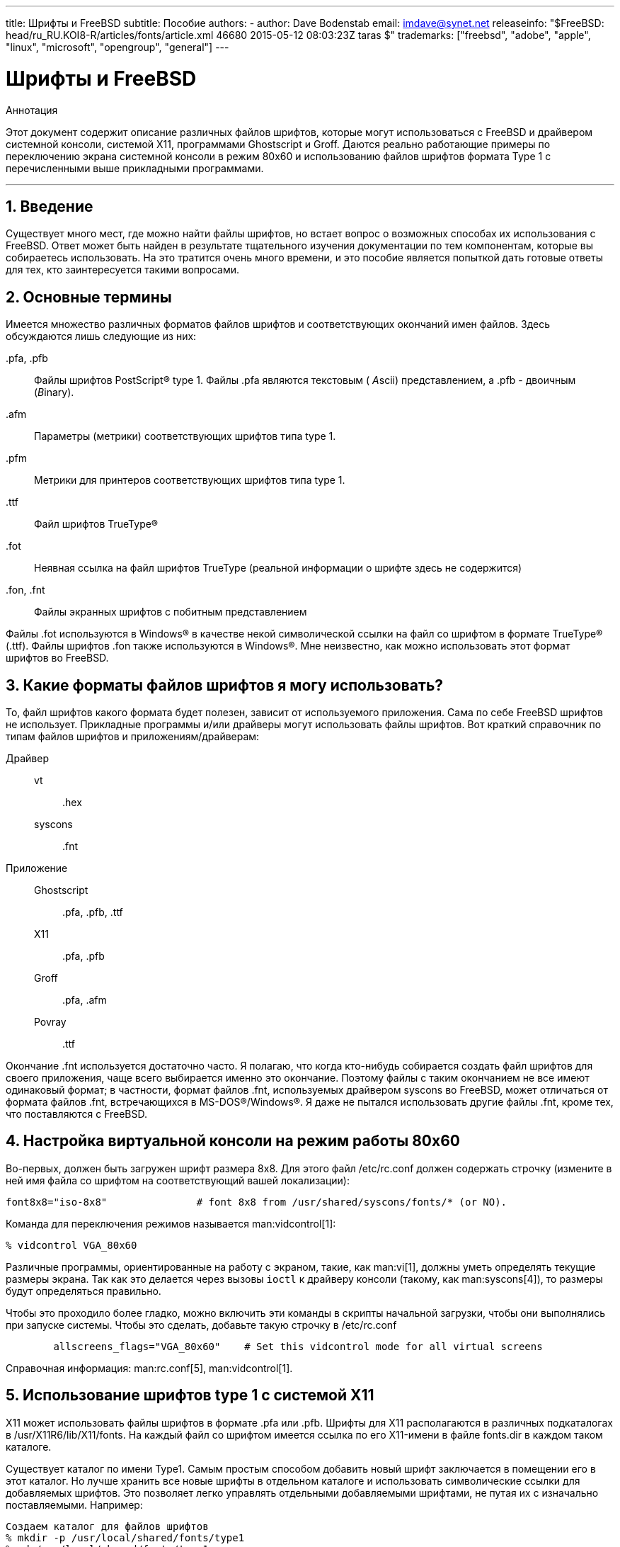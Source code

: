 ---
title: Шрифты и FreeBSD
subtitle: Пособие
authors:
  - author: Dave Bodenstab
    email: imdave@synet.net
releaseinfo: "$FreeBSD: head/ru_RU.KOI8-R/articles/fonts/article.xml 46680 2015-05-12 08:03:23Z taras $" 
trademarks: ["freebsd", "adobe", "apple", "linux", "microsoft", "opengroup", "general"]
---

= Шрифты и FreeBSD
:doctype: article
:toc: macro
:toclevels: 1
:icons: font
:sectnums:
:sectnumlevels: 6
:source-highlighter: rouge
:experimental:
:toc-title: Содержание
:part-signifier: Часть
:chapter-signifier: Глава
:appendix-caption: Приложение
:table-caption: Таблица
:figure-caption: Рисунок
:example-caption: Пример

[.abstract-title]
Аннотация

Этот документ содержит описание различных файлов шрифтов, которые могут использоваться с FreeBSD и драйвером системной консоли, системой X11, программами Ghostscript и Groff. Даются реально работающие примеры по переключению экрана системной консоли в режим 80x60 и использованию файлов шрифтов формата Type 1 с перечисленными выше прикладными программами.

'''

toc::[]

[[intro]]
== Введение

Существует много мест, где можно найти файлы шрифтов, но встает вопрос о возможных способах их использования с FreeBSD. Ответ может быть найден в результате тщательного изучения документации по тем компонентам, которые вы собираетесь использовать. На это тратится очень много времени, и это пособие является попыткой дать готовые ответы для тех, кто заинтересуется такими вопросами.

[[terminology]]
== Основные термины

Имеется множество различных форматов файлов шрифтов и соответствующих окончаний имен файлов. Здесь обсуждаются лишь следующие из них:

[.filename]#.pfa#, [.filename]#.pfb#::
Файлы шрифтов PostScript(R) type 1. Файлы [.filename]#.pfa# являются текстовым ( __A__scii) представлением, а [.filename]#.pfb# - двоичным (__B__inary).

[.filename]#.afm#::
Параметры (метрики) соответствующих шрифтов типа type 1.

[.filename]#.pfm#::
Метрики для принтеров соответствующих шрифтов типа type 1.

[.filename]#.ttf#::
Файл шрифтов TrueType(R)

[.filename]#.fot#::
Неявная ссылка на файл шрифтов TrueType (реальной информации о шрифте здесь не содержится)

[.filename]#.fon#, [.filename]#.fnt#::
Файлы экранных шрифтов с побитным представлением

Файлы [.filename]#.fot# используются в Windows(R) в качестве некой символической ссылки на файл со шрифтом в формате TrueType(R) ([.filename]#.ttf#). Файлы шрифтов [.filename]#.fon# также используются в Windows(R). Мне неизвестно, как можно использовать этот формат шрифтов во FreeBSD.

[[font-formats]]
== Какие форматы файлов шрифтов я могу использовать?

То, файл шрифтов какого формата будет полезен, зависит от используемого приложения. Сама по себе FreeBSD шрифтов не использует. Прикладные программы и/или драйверы могут использовать файлы шрифтов. Вот краткий справочник по типам файлов шрифтов и приложениям/драйверам:

Драйвер::

vt:::
[.filename]#.hex#

syscons:::
[.filename]#.fnt#

Приложение::

Ghostscript:::
[.filename]#.pfa#, [.filename]#.pfb#, [.filename]#.ttf#

X11:::
[.filename]#.pfa#, [.filename]#.pfb#

Groff:::
[.filename]#.pfa#, [.filename]#.afm#

Povray:::
[.filename]#.ttf#

Окончание [.filename]#.fnt# используется достаточно часто. Я полагаю, что когда кто-нибудь собирается создать файл шрифтов для своего приложения, чаще всего выбирается именно это окончание. Поэтому файлы с таким окончанием не все имеют одинаковый формат; в частности, формат файлов [.filename]#.fnt#, используемых драйвером syscons во FreeBSD, может отличаться от формата файлов [.filename]#.fnt#, встречающихся в MS-DOS(R)/Windows(R). Я даже не пытался использовать другие файлы [.filename]#.fnt#, кроме тех, что поставляются с FreeBSD.

[[virtual-console]]
== Настройка виртуальной консоли на режим работы 80x60

Во-первых, должен быть загружен шрифт размера 8x8. Для этого файл [.filename]#/etc/rc.conf# должен содержать строчку (измените в ней имя файла со шрифтом на соответствующий вашей локализации):

[.programlisting]
....
font8x8="iso-8x8"		# font 8x8 from /usr/shared/syscons/fonts/* (or NO).
....

Команда для переключения режимов называется man:vidcontrol[1]:

[source,bash]
....
% vidcontrol VGA_80x60
....

Различные программы, ориентированные на работу с экраном, такие, как man:vi[1], должны уметь определять текущие размеры экрана. Так как это делается через вызовы `ioctl` к драйверу консоли (такому, как man:syscons[4]), то размеры будут определяться правильно.

Чтобы это проходило более гладко, можно включить эти команды в скрипты начальной загрузки, чтобы они выполнялись при запуске системы. Чтобы это сделать, добавьте такую строчку в [.filename]#/etc/rc.conf#

[.programlisting]
....

        allscreens_flags="VGA_80x60"	# Set this vidcontrol mode for all virtual screens
....

Справочная информация: man:rc.conf[5], man:vidcontrol[1].

[[type1-fonts-x11]]
== Использование шрифтов type 1 с системой X11

X11 может использовать файлы шрифтов в формате [.filename]#.pfa# или [.filename]#.pfb#. Шрифты для X11 располагаются в различных подкаталогах в [.filename]#/usr/X11R6/lib/X11/fonts#. На каждый файл со шрифтом имеется ссылка по его X11-имени в файле [.filename]#fonts.dir# в каждом таком каталоге.

Существует каталог по имени [.filename]#Type1#. Самым простым способом добавить новый шрифт заключается в помещении его в этот каталог. Но лучше хранить все новые шрифты в отдельном каталоге и использовать символические ссылки для добавляемых шрифтов. Это позволяет легко управлять отдельными добавляемыми шрифтами, не путая их с изначально поставляемыми. Например:

[source,bash]
....

Создаем каталог для файлов шрифтов
% mkdir -p /usr/local/shared/fonts/type1
% cd /usr/local/shared/fonts/type1

Помещаем сюда файлы .pfa, .pfb и .afm

Кому-то может потребоваться хранить здесь также

сопроводительные файлы и документацию к шрифтам
% cp /cdrom/fonts/atm/showboat/showboat.pfb .
% cp /cdrom/fonts/atm/showboat/showboat.afm .

Обновление индексного файла со ссылками на файлы шрифтов
% echo showboat - InfoMagic CICA, Dec 1994, /fonts/atm/showboat >>INDEX
....

Теперь, чтобы использовать новый шрифт с X11, нужно дать доступ к файлу шрифтов и обновить файлы и именами шрифтов. Имена шрифтов в X11 выглядят следующим образом:

[source,bash]
....
-bitstream-charter-medium-r-normal-xxx-0-0-0-0-p-0-iso8859-1
     |        |      |    |   |     |  | | | | | |    \    \
     |        |      |    |   |     \  \ \ \ \ \ \     +----+- набор символов
     |        |      |    |   \      \  \ \ \ \ \ +- средняя ширина
     |        |      |    |    \      \  \ \ \ \ +- spacing
     |        |      |    \	\      \  \ \ \ +- разрешение по вертикали
     |        |      |     \	 \	\  \ \ +- разрешение по горизонтали
     |        |      |      \	  \	 \  \ +- пунктов
     |        |      |       \     \	  \  +- пиксел
     |        |      |        \     \	   \
  foundry  family  weight   slant  width  additional style
....

Для каждого нового файла шрифтов необходимо создать новое имя. Если у вас есть какая-либо информация из сопроводительной документации к шрифту, то она может служить основой для создания имени. Если информации нет, то можно получить некоторую информацию от использования программы man:strings[1] над файлом шрифта. Например:

[source,bash]
....
% strings showboat.pfb | more
%!FontType1-1.0: Showboat 001.001
%%CreationDate: 1/15/91 5:16:03 PM
%%VMusage: 1024 45747
% Generated by Fontographer 3.1
% Showboat
 1991 by David Rakowski.  Alle Rechte Vorbehalten.
FontDirectory/Showboat known{/Showboat findfont dup/UniqueID known{dup
/UniqueID get 4962377 eq exch/FontType get 1 eq and}{pop false}ifelse
{save true}{false}ifelse}{false}ifelse
12 dict begin
/FontInfo 9 dict dup begin
 /version (001.001) readonly def
 /FullName (Showboat) readonly def
 /FamilyName (Showboat) readonly def
 /Weight (Medium) readonly def
 /ItalicAngle 0 def
 /isFixedPitch false def
 /UnderlinePosition -106 def
 /UnderlineThickness 16 def
 /Notice (Showboat
 1991 by David Rakowski.  Alle Rechte Vorbehalten.) readonly def
end readonly def
/FontName /Showboat def
--stdin--
....

Пользуясь этой информацией, можно составить возможное имя:

[source,bash]
....
-type1-Showboat-medium-r-normal-decorative-0-0-0-0-p-0-iso8859-1
....

Компонентами нашего имени являются:

Foundry::
Давайте называть все новые шрифты `type1`.

Family::
Имя шрифта.

Weight::
Normal, bold, medium, semibold, и так далее. Из результата работы команды man:strings[1] похоже, что этот шрифт имеет ширину __medium__.

Slant::
__r__oman, __i__talic, __o__blique, и так далее. Так как _ItalicAngle_ равен нулю, то будет использоваться __roman__.

Width::
Normal, wide, condensed, extended, и так далее. Пока это не будет проверено, предполагаем __normal__.

Дополнительный стиль::
Обычно опускается, но он будет указывать, что в шрифте есть декоративные заглавные буквы.

Spacing::
proportional или monospaced. Используется __proportional__, потому что _isFixedPitch_ равен false.

Все эти имена произвольны, но нужно стараться следовать существующим соглашениям. В программе для X11 на шрифт ссылаются по имени с применением шаблонов, так что в выбираемом имени это должно учитываться. Можно начать с простого использования 

[source,bash]
....
...-normal-r-normal-...-p-...
....

в качестве имени, а затем использовать man:xfontsel[1] для его проверки и изменения имени на основе того, как выглядит шрифт.

Итак, завершая наш пример:

[source,bash]
....
Делаем шрифт доступным для X11
% cd /usr/X11R6/lib/X11/fonts/Type1
% ln -s /usr/local/shared/fonts/type1/showboat.pfb .

Редактируем файлы fonts.dir and fonts.scale, добавляя строку,
описывающую шрифт и увеличивая количество шрифтов в первой строке.
% ex fonts.dir
:1p
25
:1c
26
.
:$a
showboat.pfb -type1-showboat-medium-r-normal-decorative-0-0-0-0-p-0-iso8859-1
.
:wq

fonts.scale идентичен
fonts.dir...
% cp fonts.dir fonts.scale

Указываем X11, что произошли изменения
% xset fp rehash

Проверяем новый шрифт
% xfontsel -pattern -type1-*
....

Справочная информация: man:xfontsel[1], man:xset[1], The X Windows System in a Nutshell, http://www.ora.com/[O'Reilly & Associates].

[[type1-fonts-ghostscript]]
== Использование шрифтов type 1 с пакетом Ghostscript

Ghostscript ссылается на шрифт через свой файл [.filename]#Fontmap#. Он должен быть подправлен так же, как и файл [.filename]#fonts.dir# в случае X11. Ghostscript может использовать файлы шрифтов в форматах [.filename]#.pfa# или [.filename]#.pfb#. Взяв шрифт из предыдущего примера, его можно использовать с Ghostscript вот так:

[source,bash]
....
Помещаем файл со шрифтом в каталог со шрифтами Ghostscript
% cd /usr/local/shared/ghostscript/fonts
% ln -s /usr/local/shared/fonts/type1/showboat.pfb .

Редактируем Fontmap, чтобы Ghostscript знал о шрифте
% cd /usr/local/shared/ghostscript/4.01
% ex Fontmap
:$a
/Showboat        (showboat.pfb) ; % From CICA /fonts/atm/showboat
.
:wq

Используем Ghostscript для проверки шрифта
% gs prfont.ps
Aladdin Ghostscript 4.01 (1996-7-10)
Copyright (C) 1996 Aladdin Enterprises, Menlo Park, CA.  All rights
reserved.
This software comes with NO WARRANTY: see the file PUBLIC for details.
Loading Times-Roman font from /usr/local/shared/ghostscript/fonts/tir_____.pfb...
 /1899520 581354 1300084 13826 0 done.
GS>Showboat DoFont
Loading Showboat font from /usr/local/shared/ghostscript/fonts/showboat.pfb...
 1939688 565415 1300084 16901 0 done.
>>showpage, press <return> to continue<<
>>showpage, press <return> to continue<<
>>showpage, press <return> to continue<<
GS>quit
....

Справочная информация: [.filename]#fonts.txt# из дистрибутива Ghostscript 4.01

[[type1-fonts-groff]]
== Использование шрифтов в формате type 1 с программой Groff

Теперь, когда новый шрифт может быть использован как с X11, так и в Ghostscript, как использовать его с программой Groff? Во-первых, так как мы имеем дело со PostScript(R)-шрифтами формата type 1, то подходящим устройством Groff является __ps__. Для каждого шрифта, который может использоваться программой Groff, должен быть создан файл шрифта. Имя шрифта для Groff является просто именем файла из каталога [.filename]#/usr/shared/groff_font/devps#. В нашем примере файлом шрифта может быть [.filename]#/usr/shared/groff_font/devps/SHOWBOAT#. Файл должен быть создан с помощью утилит, поставляемых с программой Groff.

Первой утилитой является `afmtodit`. Обычно она не устанавливается, так что она должна быть получена из дистрибутива с исходными текстами. Я обнаружил, что нужно изменить первую строку файла, что я делал так:

[source,bash]
....
% cp /usr/src/gnu/usr.bin/groff/afmtodit/afmtodit.pl /tmp
% ex /tmp/afmtodit.pl
:1c
#!/usr/bin/perl -P-
.
:wq
....

Эта утилита создаст файл шрифтов для Groff из файла метрик (с окончанием [.filename]#.afm#). Продолжая с нашим примером:

[source,bash]
....
Многие файлы .afm в формате Mac
... строки разделены символом ^M.  Нам нужно преобразовать их в
разделитель ^J в стиле UNIX(R)
% cd /tmp
% cat /usr/local/shared/fonts/type1/showboat.afm |
	tr '\015' '\012' >showboat.afm

Теперь создаем файл шрифтов groff
% cd /usr/shared/groff_font/devps
% /tmp/afmtodit.pl -d DESC -e text.enc /tmp/showboat.afm generate/textmap SHOWBOAT
....

Теперь к шрифту можно обращаться по имени SHOWBOAT.

Если в системе для управления принтерами используется программа Ghostscript, то больше ничего делать не нужно. Однако, если используются настоящие PostScript(R)-принтеры, то для использования шрифта его нужно загрузить в принтер (если только в принтере шрифт showboat не встроен или не имеется на диске со шрифтами). Последний шаг заключается в создании загружаемого шрифта. Утилита `pfbtops` используется для создания шрифта в формате [.filename]#.pfa#, а файл для [.filename]#загрузки# изменяется для указания нового шрифта. Файл для [.filename]#загрузки# должен ссылаться на внутреннее имя шрифта. Оно может быть легко определено из файла шрифтов groff, как это показывается здесь:

[source,bash]
....
Создание файла шрифта .pfa
% pfbtops /usr/local/shared/fonts/type1/showboat.pfb >showboat.pfa
....

Конечно, если файл [.filename]#.pfa# уже имеется, для его использования создаем символическую ссылку на него.

[source,bash]
....
Получение внутреннего имени шрифта
% fgrep internalname SHOWBOAT
internalname Showboat
Указываем утилите groff, что шрифт должен быть загружен
% ex download
:$a
Showboat      showboat.pfa
.
:wq
....

Для тестирования шрифта:

[source,bash]
....
% cd /tmp
% cat >example.t <<EOF
.sp 5
.ps 16
This is an example of the Showboat font:
.br
.ps 48
.vs (\n(.s+2)p
.sp
.ft SHOWBOAT
ABCDEFGHI
.br
JKLMNOPQR
.br
STUVWXYZ
.sp
.ps 16
.vs (\n(.s+2)p
.fp 5 SHOWBOAT
.ft R
To use it for the first letter of a paragraph, it will look like:
.sp 50p
\s(48\f5H\s0\fRere is the first sentence of a paragraph that uses the
showboat font as its first letter.
Additional vertical space must be used to allow room for the larger
letter.
EOF
% groff -Tps example.t >example.ps

Для использования с ghostscript/ghostview
% ghostview example.ps

Для его печати
% lpr -Ppostscript example.ps
....

Справочная информация: [.filename]#/usr/src/gnu/usr.bin/groff/afmtodit/afmtodit.man#, man:groff_font[5], man:groff_char[7], man:pfbtops[1].

[[convert-truetype]]
== Преобразование файлов шрифтов TrueType в формат groff/PostScript для использования с groff

Потенциально это требует некоторых усилий, просто потому что зависит некоторых утилит, которые в качестве части системы не устанавливаются. Это:

`ttf2pf`::
Утилита для преобразования TrueType в PostScript. Она позволяет преобразовать шрифт TrueType в метрику шрифта в текстовом формате (файл [.filename]#.afm#).
+
Доступна по адресу http://sunsite.icm.edu.pl/pub/GUST/contrib/BachoTeX98/ttf2pf/[http://sunsite.icm.edu.pl/pub/GUST/contrib/BachoTeX98/ttf2pf/]. Замечание: Эти файлы являются PostScript-программами и должны быть скачаны на диск щелчком на ссылке при нажатой клавише kbd:[Shift]. В противном случае для их просмотра ваш браузер может попытаться запустить программу ghostview.
+
Интерес представляют следующие файлы:

** [.filename]#GS_TTF.PS#
** [.filename]#PF2AFM.PS#
** [.filename]#ttf2pf.ps#
+
Смесь верхнего/нижнего регистров присутствует из-за того, что эти файлы предназначены и для DOS. [.filename]#ttf2pf.ps# использует остальные с именами в верхнем регистре, так что при переименовании это нужно учитывать. (На самом деле [.filename]#GS_TTF.PS# и [.filename]#PFS2AFM.PS# предположительно являются частью дистрибутива Ghostscript, но их легко использовать как отдельные утилиты. В поставку FreeBSD они не включены.) Вы можете также установить их в каталог [.filename]#/usr/local/shared/groff_font/devps#(?).

`afmtodit`::
Создает файлы шрифтов для использования с программой Groff из текстовых файлов с метриками шрифта. Она обычно располагается в каталоге [.filename]#/usr/src/contrib/groff/afmtodit# и для ее использования требуется проделать некоторую работу.
+
[NOTE]
====
Если вы избегаете работать в дереве [.filename]#/usr/src#, просто скопируйте содержимое вышеупомянутого каталога во временный рабочий каталог.
====
+
Во рабочем каталоге вам нужно построить утилиту. Просто введите такую команду:
+
[source,bash]
....
# make -f Makefile.sub afmtodit
....
+
Вам может также потребоваться скопировать [.filename]#/usr/contrib/groff/devps/generate/textmap# в [.filename]#/usr/shared/groff_font/devps/generate#, если его не существует.

Как только эти утилиты готовы, вы можете начать:

. Создайте файл [.filename]#.afm# по такой команде:
+
[source,bash]
....
% gs -dNODISPLAY -q -- ttf2pf.ps TTF_name PS_font_name AFM_name
....
+ 
Здесь _TTF_name_ обозначает ваш файл со шрифтом TrueType, _PS_font_name_ является именем для файла [.filename]#.pfa#, _AFM_name_ задает имя для файла [.filename]#.afm#. Если вы не укажете имена выходных файлов, для форматов [.filename]#.pfa# или [.filename]#.afm#, то по умолчанию будут использоваться имена, получаемые из имени файла со шрифтом TrueType.
+ 
При этом также будет создан файл [.filename]#.pfa#, текстовый файл с метриками PostScript-шрифта (([.filename]#.pfb# для двоичного представления). Это не не обязательно, но может быть (я думаю) полезным для сервера шрифтов.
+ 
Например, для преобразования шрифта 30f9 Barcode с именами файлов по умолчанию, воспользуйтесь следующей командой:
+
[source,bash]
....
% gs -dNODISPLAY -- ttf2pf.ps 3of9.ttf
Aladdin Ghostscript 5.10 (1997-11-23)
Copyright (C) 1997 Aladdin Enterprises, Menlo Park, CA.  All rights reserved.
This software comes with NO WARRANTY: see the file PUBLIC for details.
Converting 3of9.ttf to 3of9.pfa and 3of9.afm.
....
+ 
Если вы хотите, чтобы преобразованные шрифты сохранялись в файлы [.filename]#A.pfa# and [.filename]#B.afm#, то выдайте такую команду:
+
[source,bash]
....
% gs -dNODISPLAY -- ttf2pf.ps 3of9.ttf A B
Aladdin Ghostscript 5.10 (1997-11-23)
Copyright (C) 1997 Aladdin Enterprises, Menlo Park, CA.  All rights reserved.
This software comes with NO WARRANTY: see the file PUBLIC for details.
Converting 3of9.ttf to A.pfa and B.afm.
....

. Создайте PostScript-файл для Groff:
+ 
Смените текущий каталог на [.filename]#/usr/shared/groff_font/devps# для облегчения запуска упоминаемых далее программ. Для этого вам может понадобиться иметь привилегии администратора системы. (Или, если вы избегаете здесь работать, обязательно посмотрите файлы [.filename]#DESC#, [.filename]#text.enc# и [.filename]#generate/textmap# в этом каталоге.)
+
[source,bash]
....
% afmtodit -d DESC -e text.enc file.afm \
	    generate/textmap PS_font_name
....
+ 
Здесь [.filename]#file.afm# является файлом _AFM_name_, созданным программой `ttf2pf.ps` выше, а _PS_font_name_ является именем шрифта, используемым в той команде, так же, как и имя, которое будет использовать утилита man:groff[1] для ссылки на этот шрифт. Например, полагая, что вы использовали первую команду `tiff2pf.ps` выше, то шрифт 3of9 Barcode может быть создан при помощи такой команды:
+
[source,bash]
....
% afmtodit -d DESC -e text.enc 3of9.afm \
                 generate/textmap 3of9
....
+ 
Проверьте, что полученный файл _PS_font_name_ (к примеру, [.filename]#3of9# из примера выше) расположен в каталоге [.filename]#/usr/shared/groff_font/devps#, скопировав или перенеся его сюда.
+ 
Заметьте, что если [.filename]#ttf2pf.ps# назначает имя шрифта, используя один из найденных в файле шрифта TrueType, а вы хотите использовать другое имя, то вы должны отредактировать файл [.filename]#.afm# до запуска команды `afmtodit`. Это имя к тому же должно совпадать с тем, что используется в файле Fontmap, если вы собираетесь перенаправлять вывод man:groff[1] утилите man:gs[1].

[[truetype-for-other-programs]]
== Можно ли использовать шрифты в формате TrueType с другими программами?

Формат TrueType используется в Windows, Windows 95 и на компьютерах Macintosh. Он достаточно популярен и в этом формате имеется большое количество шрифтов.

К сожалению, я знаю лишь несколько программ, которые могут использовать этот формат: на ум приходят Ghostscript и Povray. Его поддержка в программе Ghostscript, согласно документации, находится в зачаточном состоянии и получаемый результат хуже того, что получается при использовании шрифтов type 1. Программа Povray версии 3 также может использовать шрифты TrueType, но я очень сомневаюсь, что много кто создает документы как последовательность анимированных страниц :-).

Такая весьма печальная ситуация может вскоре измениться. В рамках проекта http://www.freetype.org/[FreeType Project] в настоящее время разрабатывается полезный набор инструментов для работы с FreeType:

* Сервер шрифтов `xfsft` для X11 может работать и со шрифтами TrueType, и с обычными шрифтами. Хотя в настоящее время он еще находится в стадии отладки, но его уже можно использовать. Посмотрите http://www.dcs.ed.ac.uk/home/jec/programs/xfsft/[страницу Juliusz Chroboczek], чтобы получить более полную информацию. Указания по переносу на FreeBSD можно найти на странице http://math.missouri.edu/~stephen/software/[Стивена Монтгомери] (Stephen Montgomery), посвященной программному обеспечению.
* xfstt является еще одним сервером шрифтов для X11, доступный по адресу link:ftp://sunsite.unc.edu/pub/Linux/X11/fonts[ftp://sunsite.unc.edu/pub/Linux/X11/fonts].
* Программа, которая называется `ttf2bdf`, может генерировать BDF-файлы, которые можно использовать в системе X Window, из файлов шрифтов TrueType. Выполнимые файлы Linux могут находиться по адресу link:ftp://crl.nmsu.edu/CLR/multiling/General[ftp://crl.nmsu.edu/CLR/multiling/General].
* и другие ...

[[obtaining-additional-fonts]]
== Где можно найти дополнительные шрифты?

Много шрифтов можно найти в сети Интернет. Они либо абсолютно бесплатны, либо условно-бесплатны. В добавок, множество шрифтов находится в категории [.filename]#x11-fonts/# Коллекции Портов.

[[additional-questions]]
== Дополнительные вопросы

* Для чего предназначены файлы [.filename]#.pfm#?
* Можно ли получить файл [.filename]#.afm# из файла [.filename]#.pfa# или [.filename]#.pfb#?
* Как получить файлы преобразования символов Groff для PostScript-шрифтов с нестандартными названиями символов?
* Можно ли настроить xditview и устройства devX?? на работу всех новых шрифтов?
* Хорошо бы иметь примеры использования шрифтов TrueType с программами Povray и Ghostscript.
